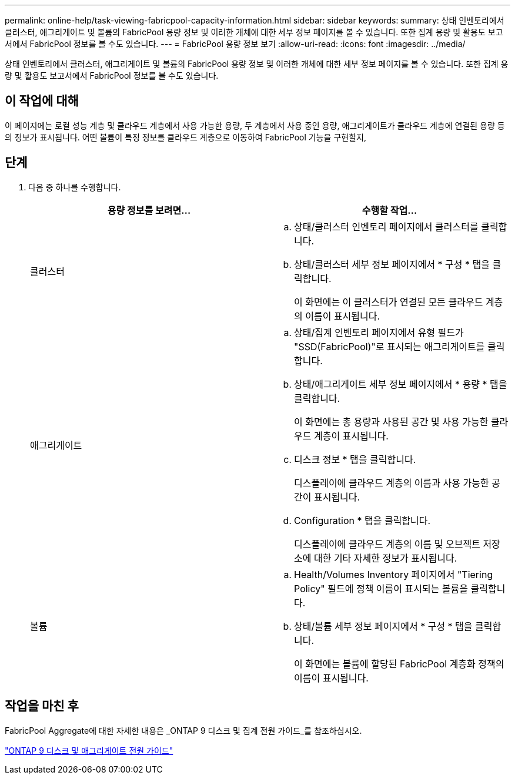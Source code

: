 ---
permalink: online-help/task-viewing-fabricpool-capacity-information.html 
sidebar: sidebar 
keywords:  
summary: 상태 인벤토리에서 클러스터, 애그리게이트 및 볼륨의 FabricPool 용량 정보 및 이러한 개체에 대한 세부 정보 페이지를 볼 수 있습니다. 또한 집계 용량 및 활용도 보고서에서 FabricPool 정보를 볼 수도 있습니다. 
---
= FabricPool 용량 정보 보기
:allow-uri-read: 
:icons: font
:imagesdir: ../media/


[role="lead"]
상태 인벤토리에서 클러스터, 애그리게이트 및 볼륨의 FabricPool 용량 정보 및 이러한 개체에 대한 세부 정보 페이지를 볼 수 있습니다. 또한 집계 용량 및 활용도 보고서에서 FabricPool 정보를 볼 수도 있습니다.



== 이 작업에 대해

이 페이지에는 로컬 성능 계층 및 클라우드 계층에서 사용 가능한 용량, 두 계층에서 사용 중인 용량, 애그리게이트가 클라우드 계층에 연결된 용량 등의 정보가 표시됩니다. 어떤 볼륨이 특정 정보를 클라우드 계층으로 이동하여 FabricPool 기능을 구현할지,



== 단계

. 다음 중 하나를 수행합니다.
+
|===
| 용량 정보를 보려면... | 수행할 작업... 


 a| 
클러스터
 a| 
.. 상태/클러스터 인벤토리 페이지에서 클러스터를 클릭합니다.
.. 상태/클러스터 세부 정보 페이지에서 * 구성 * 탭을 클릭합니다.
+
이 화면에는 이 클러스터가 연결된 모든 클라우드 계층의 이름이 표시됩니다.





 a| 
애그리게이트
 a| 
.. 상태/집계 인벤토리 페이지에서 유형 필드가 "SSD(FabricPool)"로 표시되는 애그리게이트를 클릭합니다.
.. 상태/애그리게이트 세부 정보 페이지에서 * 용량 * 탭을 클릭합니다.
+
이 화면에는 총 용량과 사용된 공간 및 사용 가능한 클라우드 계층이 표시됩니다.

.. 디스크 정보 * 탭을 클릭합니다.
+
디스플레이에 클라우드 계층의 이름과 사용 가능한 공간이 표시됩니다.

.. Configuration * 탭을 클릭합니다.
+
디스플레이에 클라우드 계층의 이름 및 오브젝트 저장소에 대한 기타 자세한 정보가 표시됩니다.





 a| 
볼륨
 a| 
.. Health/Volumes Inventory 페이지에서 "Tiering Policy" 필드에 정책 이름이 표시되는 볼륨을 클릭합니다.
.. 상태/볼륨 세부 정보 페이지에서 * 구성 * 탭을 클릭합니다.
+
이 화면에는 볼륨에 할당된 FabricPool 계층화 정책의 이름이 표시됩니다.



|===




== 작업을 마친 후

FabricPool Aggregate에 대한 자세한 내용은 _ONTAP 9 디스크 및 집계 전원 가이드_를 참조하십시오.

http://docs.netapp.com/ontap-9/topic/com.netapp.doc.dot-cm-psmg/home.html["ONTAP 9 디스크 및 애그리게이트 전원 가이드"]
